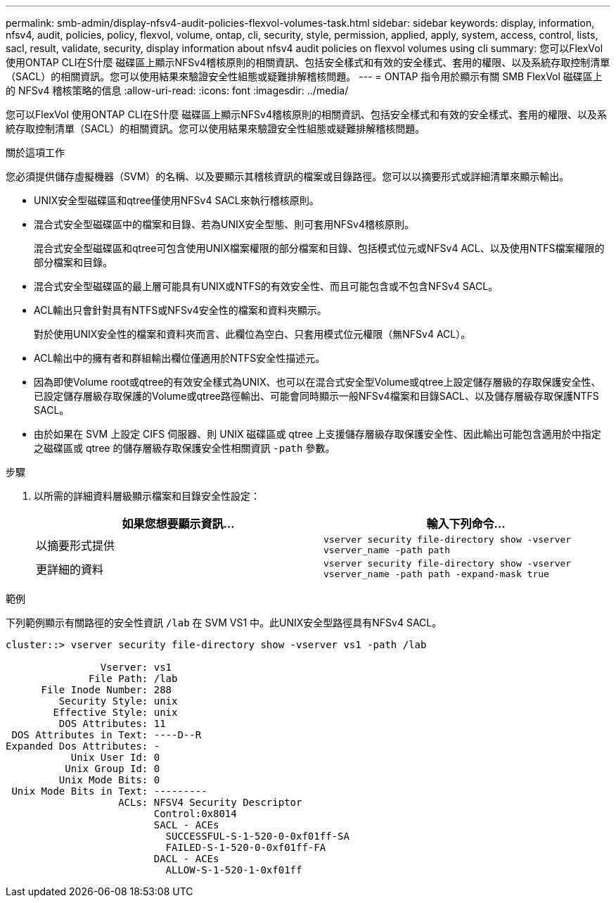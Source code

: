 ---
permalink: smb-admin/display-nfsv4-audit-policies-flexvol-volumes-task.html 
sidebar: sidebar 
keywords: display, information, nfsv4, audit, policies, policy, flexvol, volume, ontap, cli, security, style, permission, applied, apply, system, access, control, lists, sacl, result, validate, security, display information about nfsv4 audit policies on flexvol volumes using cli 
summary: 您可以FlexVol 使用ONTAP CLI在S什麼 磁碟區上顯示NFSv4稽核原則的相關資訊、包括安全樣式和有效的安全樣式、套用的權限、以及系統存取控制清單（SACL）的相關資訊。您可以使用結果來驗證安全性組態或疑難排解稽核問題。 
---
= ONTAP 指令用於顯示有關 SMB FlexVol 磁碟區上的 NFSv4 稽核策略的信息
:allow-uri-read: 
:icons: font
:imagesdir: ../media/


[role="lead"]
您可以FlexVol 使用ONTAP CLI在S什麼 磁碟區上顯示NFSv4稽核原則的相關資訊、包括安全樣式和有效的安全樣式、套用的權限、以及系統存取控制清單（SACL）的相關資訊。您可以使用結果來驗證安全性組態或疑難排解稽核問題。

.關於這項工作
您必須提供儲存虛擬機器（SVM）的名稱、以及要顯示其稽核資訊的檔案或目錄路徑。您可以以摘要形式或詳細清單來顯示輸出。

* UNIX安全型磁碟區和qtree僅使用NFSv4 SACL來執行稽核原則。
* 混合式安全型磁碟區中的檔案和目錄、若為UNIX安全型態、則可套用NFSv4稽核原則。
+
混合式安全型磁碟區和qtree可包含使用UNIX檔案權限的部分檔案和目錄、包括模式位元或NFSv4 ACL、以及使用NTFS檔案權限的部分檔案和目錄。

* 混合式安全型磁碟區的最上層可能具有UNIX或NTFS的有效安全性、而且可能包含或不包含NFSv4 SACL。
* ACL輸出只會針對具有NTFS或NFSv4安全性的檔案和資料夾顯示。
+
對於使用UNIX安全性的檔案和資料夾而言、此欄位為空白、只套用模式位元權限（無NFSv4 ACL）。

* ACL輸出中的擁有者和群組輸出欄位僅適用於NTFS安全性描述元。
* 因為即使Volume root或qtree的有效安全樣式為UNIX、也可以在混合式安全型Volume或qtree上設定儲存層級的存取保護安全性、 已設定儲存層級存取保護的Volume或qtree路徑輸出、可能會同時顯示一般NFSv4檔案和目錄SACL、以及儲存層級存取保護NTFS SACL。
* 由於如果在 SVM 上設定 CIFS 伺服器、則 UNIX 磁碟區或 qtree 上支援儲存層級存取保護安全性、因此輸出可能包含適用於中指定之磁碟區或 qtree 的儲存層級存取保護安全性相關資訊 `-path` 參數。


.步驟
. 以所需的詳細資料層級顯示檔案和目錄安全性設定：
+
|===
| 如果您想要顯示資訊... | 輸入下列命令... 


 a| 
以摘要形式提供
 a| 
`vserver security file-directory show -vserver vserver_name -path path`



 a| 
更詳細的資料
 a| 
`vserver security file-directory show -vserver vserver_name -path path -expand-mask true`

|===


.範例
下列範例顯示有關路徑的安全性資訊 `/lab` 在 SVM VS1 中。此UNIX安全型路徑具有NFSv4 SACL。

[listing]
----
cluster::> vserver security file-directory show -vserver vs1 -path /lab

                Vserver: vs1
              File Path: /lab
      File Inode Number: 288
         Security Style: unix
        Effective Style: unix
         DOS Attributes: 11
 DOS Attributes in Text: ----D--R
Expanded Dos Attributes: -
           Unix User Id: 0
          Unix Group Id: 0
         Unix Mode Bits: 0
 Unix Mode Bits in Text: ---------
                   ACLs: NFSV4 Security Descriptor
                         Control:0x8014
                         SACL - ACEs
                           SUCCESSFUL-S-1-520-0-0xf01ff-SA
                           FAILED-S-1-520-0-0xf01ff-FA
                         DACL - ACEs
                           ALLOW-S-1-520-1-0xf01ff
----